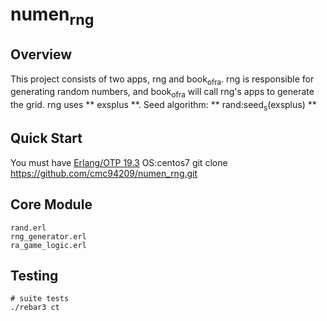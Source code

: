 * numen_rng
** Overview

This project consists of two apps, rng and book_of_ra. rng is responsible for generating random numbers, and book_of_ra will call rng's apps to
 generate the grid.
rng uses ** exsplus **. Seed algorithm: ** rand:seed_s(exsplus) **

** Quick Start
   You must have [[http://erlang.org/download.html][Erlang/OTP 19.3]]
   OS:centos7
   git clone https://github.com/cmc94209/numen_rng.git

** Core Module
    #+BEGIN_SRC shell
    rand.erl
    rng_generator.erl
    ra_game_logic.erl
    #+END_SRC

** Testing

#+BEGIN_SRC shell
# suite tests
./rebar3 ct
#+END_SRC